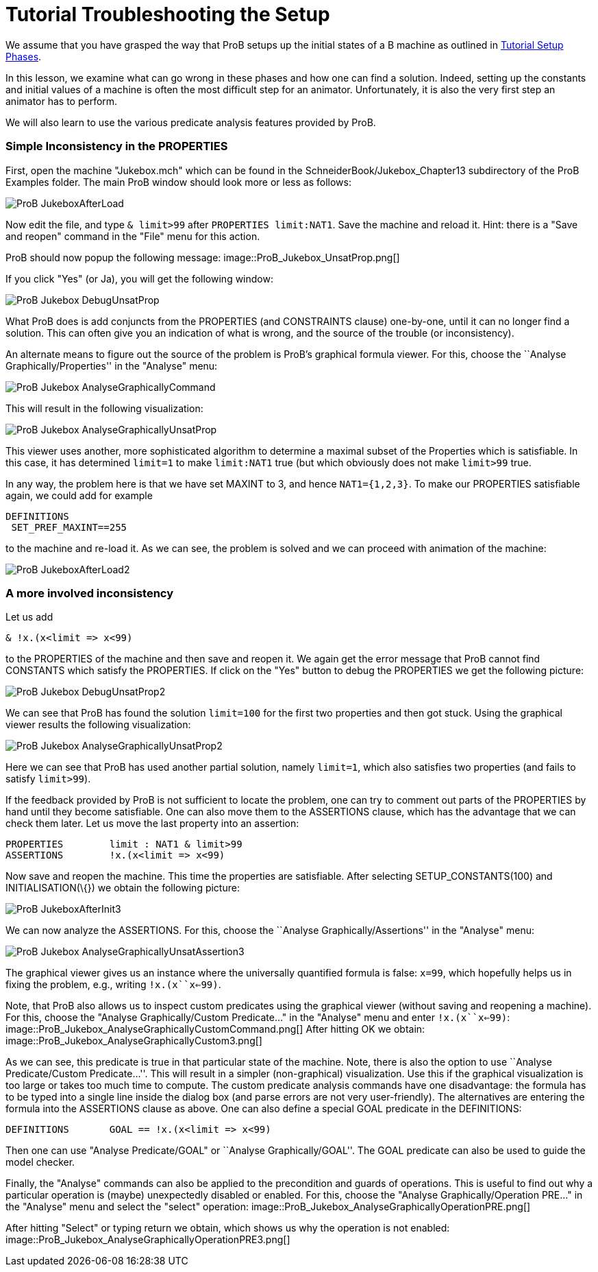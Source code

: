 :wikifix: 2
ifndef::imagesdir[:imagesdir: ../../asciidoc/images/]
[[tutorial-troubleshooting-the-setup]]
= Tutorial Troubleshooting the Setup

:category: Tutorial


We assume that you have grasped the way that ProB setups up the initial
states of a B machine as outlined in
<<tutorial-setup-phases,Tutorial Setup Phases>>.

In this lesson, we examine what can go wrong in these phases and how one
can find a solution. Indeed, setting up the constants and initial values
of a machine is often the most difficult step for an animator.
Unfortunately, it is also the very first step an animator has to
perform.

We will also learn to use the various predicate analysis features
provided by ProB.

[[simple-inconsistency-in-the-properties]]
Simple Inconsistency in the PROPERTIES
~~~~~~~~~~~~~~~~~~~~~~~~~~~~~~~~~~~~~~

First, open the machine "Jukebox.mch" which can be found in the
SchneiderBook/Jukebox_Chapter13 subdirectory of the ProB Examples
folder. The main ProB window should look more or less as follows:

image::ProB_JukeboxAfterLoad.png[]

Now edit the file, and type `& limit>99` after `PROPERTIES limit:NAT1`.
Save the machine and reload it. Hint: there is a "Save and reopen"
command in the "File" menu for this action.

ProB should now popup the following message:
image::ProB_Jukebox_UnsatProp.png[]

If you click "Yes" (or Ja), you will get the following window:

image::ProB_Jukebox_DebugUnsatProp.png[]

What ProB does is add conjuncts from the PROPERTIES (and CONSTRAINTS
clause) one-by-one, until it can no longer find a solution. This can
often give you an indication of what is wrong, and the source of the
trouble (or inconsistency).

An alternate means to figure out the source of the problem is ProB's
graphical formula viewer. For this, choose the ``Analyse
Graphically/Properties'' in the "Analyse" menu:

image::ProB_Jukebox_AnalyseGraphicallyCommand.png[]

This will result in the following visualization:

image::ProB_Jukebox_AnalyseGraphicallyUnsatProp.png[]

This viewer uses another, more sophisticated algorithm to determine a
maximal subset of the Properties which is satisfiable. In this case, it
has determined `limit=1` to make `limit:NAT1` true (but which obviously
does not make `limit>99` true.

In any way, the problem here is that we have set MAXINT to 3, and hence
`NAT1={1,2,3}`. To make our PROPERTIES satisfiable again, we could add
for example

....
DEFINITIONS
 SET_PREF_MAXINT==255
....

to the machine and re-load it. As we can see, the problem is solved and
we can proceed with animation of the machine:

image::ProB_JukeboxAfterLoad2.png[]

[[a-more-involved-inconsistency]]
A more involved inconsistency
~~~~~~~~~~~~~~~~~~~~~~~~~~~~~

Let us add

....
& !x.(x<limit => x<99)
....

to the PROPERTIES of the machine and then save and reopen it. We again
get the error message that ProB cannot find CONSTANTS which satisfy the
PROPERTIES. If click on the "Yes" button to debug the PROPERTIES we
get the following picture:

image::ProB_Jukebox_DebugUnsatProp2.png[]

We can see that ProB has found the solution `limit=100` for the first
two properties and then got stuck. Using the graphical viewer results
the following visualization:

image::ProB_Jukebox_AnalyseGraphicallyUnsatProp2.png[]

Here we can see that ProB has used another partial solution, namely
`limit=1`, which also satisfies two properties (and fails to satisfy
`limit>99`).

If the feedback provided by ProB is not sufficient to locate the
problem, one can try to comment out parts of the PROPERTIES by hand
until they become satisfiable. One can also move them to the ASSERTIONS
clause, which has the advantage that we can check them later. Let us
move the last property into an assertion:

....
PROPERTIES        limit : NAT1 & limit>99
ASSERTIONS        !x.(x<limit => x<99)
....

Now save and reopen the machine. This time the properties are
satisfiable. After selecting SETUP_CONSTANTS(100) and
INITIALISATION(\{}) we obtain the following picture:

image::ProB_JukeboxAfterInit3.png[]

We can now analyze the ASSERTIONS. For this, choose the ``Analyse
Graphically/Assertions'' in the "Analyse" menu:

image::ProB_Jukebox_AnalyseGraphicallyUnsatAssertion3.png[]

The graphical viewer gives us an instance where the universally
quantified formula is false: `x=99`, which hopefully helps us in fixing
the problem, e.g., writing `!x.(x``x<=99)`.

Note, that ProB also allows us to inspect custom predicates using the
graphical viewer (without saving and reopening a machine). For this,
choose the "Analyse Graphically/Custom Predicate..." in the
"Analyse" menu and enter `!x.(x``x<=99)`:
image::ProB_Jukebox_AnalyseGraphicallyCustomCommand.png[] After
hitting OK we obtain:
image::ProB_Jukebox_AnalyseGraphicallyCustom3.png[]

As we can see, this predicate is true in that particular state of the
machine. Note, there is also the option to use ``Analyse
Predicate/Custom Predicate...''. This will result in a simpler
(non-graphical) visualization. Use this if the graphical visualization
is too large or takes too much time to compute. The custom predicate
analysis commands have one disadvantage: the formula has to be typed
into a single line inside the dialog box (and parse errors are not very
user-friendly). The alternatives are entering the formula into the
ASSERTIONS clause as above. One can also define a special GOAL predicate
in the DEFINITIONS:

....
DEFINITIONS       GOAL == !x.(x<limit => x<99)
....

Then one can use "Analyse Predicate/GOAL" or ``Analyse
Graphically/GOAL''. The GOAL predicate can also be used to guide the
model checker.

Finally, the "Analyse" commands can also be applied to the
precondition and guards of operations. This is useful to find out why a
particular operation is (maybe) unexpectedly disabled or enabled. For
this, choose the "Analyse Graphically/Operation PRE..." in the
"Analyse" menu and select the "select" operation:
image::ProB_Jukebox_AnalyseGraphicallyOperationPRE.png[]

After hitting "Select" or typing return we obtain, which shows us why
the operation is not enabled:
image::ProB_Jukebox_AnalyseGraphicallyOperationPRE3.png[]
